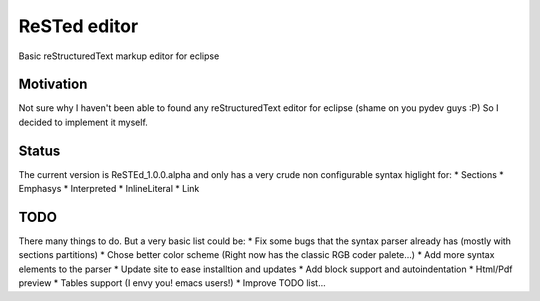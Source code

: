 
ReSTed editor
=============
Basic reStructuredText markup editor for eclipse

Motivation
~~~~~~~~~~
Not sure why I haven't been able to found any reStructuredText editor for eclipse (shame on you pydev guys :P)
So I decided to implement it myself.

Status
~~~~~~
The current version is ReSTEd_1.0.0.alpha and only has a very crude non configurable syntax higlight for:
* Sections
* Emphasys
* Interpreted
* InlineLiteral
* Link
  
TODO
~~~~~
There many things to do. But a very basic list could be:
* Fix some bugs that the syntax parser already has (mostly with sections partitions)
* Chose better color scheme (Right now has the classic RGB coder palete...)
* Add more syntax elements to the parser
* Update site to ease installtion and updates
* Add block support and autoindentation
* Html/Pdf preview
* Tables support (I envy you! emacs users!)
* Improve TODO list...
